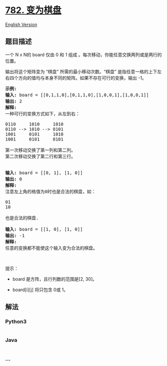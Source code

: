 * [[https://leetcode-cn.com/problems/transform-to-chessboard][782.
变为棋盘]]
  :PROPERTIES:
  :CUSTOM_ID: 变为棋盘
  :END:
[[./solution/0700-0799/0782.Transform to Chessboard/README_EN.org][English
Version]]

** 题目描述
   :PROPERTIES:
   :CUSTOM_ID: 题目描述
   :END:

#+begin_html
  <!-- 这里写题目描述 -->
#+end_html

#+begin_html
  <p>
#+end_html

一个 N x N的
board 仅由 0 和 1 组成 。每次移动，你能任意交换两列或是两行的位置。

#+begin_html
  </p>
#+end_html

#+begin_html
  <p>
#+end_html

输出将这个矩阵变为 “棋盘” 所需的最小移动次数。“棋盘”
是指任意一格的上下左右四个方向的值均与本身不同的矩阵。如果不存在可行的变换，输出
-1。

#+begin_html
  </p>
#+end_html

#+begin_html
  <pre><strong>示例:</strong>
  <strong>输入:</strong> board = [[0,1,1,0],[0,1,1,0],[1,0,0,1],[1,0,0,1]]
  <strong>输出:</strong> 2
  <strong>解释:</strong>
  一种可行的变换方式如下，从左到右：

  0110     1010     1010
  0110 --&gt; 1010 --&gt; 0101
  1001     0101     1010
  1001     0101     0101

  第一次移动交换了第一列和第二列。
  第二次移动交换了第二行和第三行。


  <strong>输入:</strong> board = [[0, 1], [1, 0]]
  <strong>输出:</strong> 0
  <strong>解释:</strong>
  注意左上角的格值为0时也是合法的棋盘，如：

  01
  10

  也是合法的棋盘.

  <strong>输入:</strong> board = [[1, 0], [1, 0]]
  <strong>输出:</strong> -1
  <strong>解释:</strong>
  任意的变换都不能使这个输入变为合法的棋盘。
  </pre>
#+end_html

#+begin_html
  <p>
#+end_html

 

#+begin_html
  </p>
#+end_html

#+begin_html
  <p>
#+end_html

提示：

#+begin_html
  </p>
#+end_html

#+begin_html
  <ul>
#+end_html

#+begin_html
  <li>
#+end_html

board 是方阵，且行列数的范围是[2, 30]。

#+begin_html
  </li>
#+end_html

#+begin_html
  <li>
#+end_html

board[i][j] 将只包含 0或 1。

#+begin_html
  </li>
#+end_html

#+begin_html
  </ul>
#+end_html

** 解法
   :PROPERTIES:
   :CUSTOM_ID: 解法
   :END:

#+begin_html
  <!-- 这里可写通用的实现逻辑 -->
#+end_html

#+begin_html
  <!-- tabs:start -->
#+end_html

*** *Python3*
    :PROPERTIES:
    :CUSTOM_ID: python3
    :END:

#+begin_html
  <!-- 这里可写当前语言的特殊实现逻辑 -->
#+end_html

#+begin_src python
#+end_src

*** *Java*
    :PROPERTIES:
    :CUSTOM_ID: java
    :END:

#+begin_html
  <!-- 这里可写当前语言的特殊实现逻辑 -->
#+end_html

#+begin_src java
#+end_src

*** *...*
    :PROPERTIES:
    :CUSTOM_ID: section
    :END:
#+begin_example
#+end_example

#+begin_html
  <!-- tabs:end -->
#+end_html
